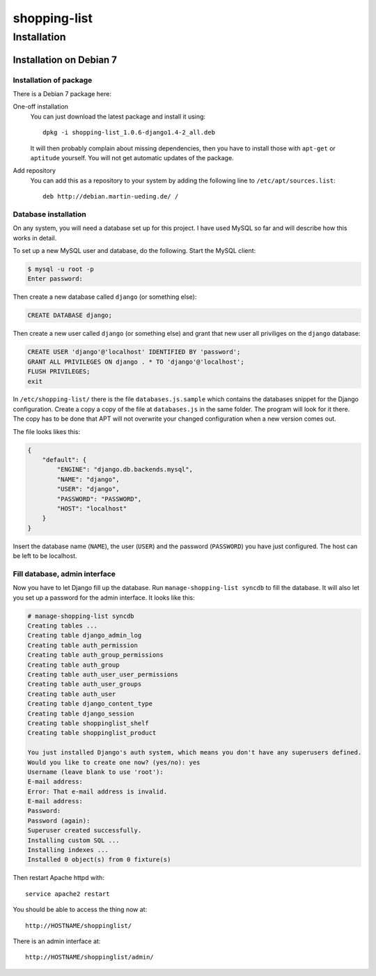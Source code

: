 .. Copyright © 2015 Martin Ueding <dev@martin-ueding.de>

#############
shopping-list
#############

Installation
============

Installation on Debian 7
------------------------

Installation of package
~~~~~~~~~~~~~~~~~~~~~~~

There is a Debian 7 package here:

One-off installation
    You can just download the latest package and install it using::

        dpkg -i shopping-list_1.0.6-django1.4-2_all.deb

    It will then probably complain about missing dependencies, then you have to
    install those with ``apt-get`` or ``aptitude`` yourself. You will not get
    automatic updates of the package.

Add repository
    You can add this as a repository to your system by adding the following
    line to ``/etc/apt/sources.list``::

        deb http://debian.martin-ueding.de/ /

Database installation
~~~~~~~~~~~~~~~~~~~~~

On any system, you will need a database set up for this project. I have used
MySQL so far and will describe how this works in detail.

To set up a new MySQL user and database, do the following. Start the MySQL
client:

.. code-block:: console

    $ mysql -u root -p
    Enter password:

Then create a new database called ``django`` (or something else):

.. code-block:: sql

    CREATE DATABASE django;

Then create a new user called ``django`` (or something else) and grant that new
user all priviliges on the ``django`` database:

.. code-block:: sql

    CREATE USER 'django'@'localhost' IDENTIFIED BY 'password';
    GRANT ALL PRIVILEGES ON django . * TO 'django'@'localhost';
    FLUSH PRIVILEGES;
    exit

In ``/etc/shopping-list/`` there is the file ``databases.js.sample`` which
contains the databases snippet for the Django configuration. Create a copy a
copy of the file at ``databases.js`` in the same folder. The program will look
for it there. The copy has to be done that APT will not overwrite your changed
configuration when a new version comes out.

The file looks likes this:

.. code-block:: javascript

    {
        "default": {
            "ENGINE": "django.db.backends.mysql",
            "NAME": "django",
            "USER": "django",
            "PASSWORD": "PASSWORD",
            "HOST": "localhost"
        }
    }

Insert the database name (``NAME``), the user (``USER``) and the password
(``PASSWORD``) you have just configured. The host can be left to be localhost.

Fill database, admin interface
~~~~~~~~~~~~~~~~~~~~~~~~~~~~~~

Now you have to let Django fill up the database. Run ``manage-shopping-list
syncdb`` to fill the database. It will also let you set up a password for the
admin interface. It looks like this:

.. code-block:: console

    # manage-shopping-list syncdb
    Creating tables ...
    Creating table django_admin_log
    Creating table auth_permission
    Creating table auth_group_permissions
    Creating table auth_group
    Creating table auth_user_user_permissions
    Creating table auth_user_groups
    Creating table auth_user
    Creating table django_content_type
    Creating table django_session
    Creating table shoppinglist_shelf
    Creating table shoppinglist_product

    You just installed Django's auth system, which means you don't have any superusers defined.
    Would you like to create one now? (yes/no): yes
    Username (leave blank to use 'root'):
    E-mail address:
    Error: That e-mail address is invalid.
    E-mail address:
    Password:
    Password (again):
    Superuser created successfully.
    Installing custom SQL ...
    Installing indexes ...
    Installed 0 object(s) from 0 fixture(s)

Then restart Apache httpd with::

    service apache2 restart

You should be able to access the thing now at::

    http://HOSTNAME/shoppinglist/

There is an admin interface at::

    http://HOSTNAME/shoppinglist/admin/
